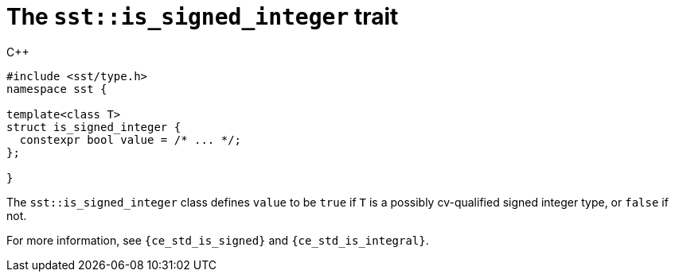 //
// For the copyright information for this file, please search up the
// directory tree for the first COPYING file.
//

[[cl_sst_is_signed_integer,sst::is_signed_integer]]
= The `sst::is_signed_integer` trait

.{cpp}
[source,cpp]
----
#include <sst/type.h>
namespace sst {

template<class T>
struct is_signed_integer {
  constexpr bool value = /* ... */;
};

}
----

The `sst::is_signed_integer` class defines `value` to be `true` if `T`
is a possibly cv-qualified signed integer type, or `false` if not.

For more information, see `{ce_std_is_signed}` and
`{ce_std_is_integral}`.

//
